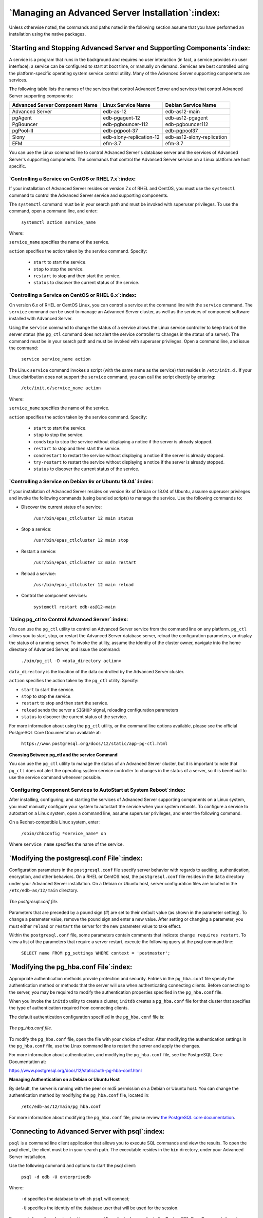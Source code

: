 .. _managing_an_advanced_server_installation:

*************************************************
`Managing an Advanced Server Installation`:index:
*************************************************

Unless otherwise noted, the commands and paths noted in the following
section assume that you have performed an installation using the native
packages.

`Starting and Stopping Advanced Server and Supporting Components`:index:
------------------------------------------------------------------------

A service is a program that runs in the background and requires no user
interaction (in fact, a service provides no user interface); a service
can be configured to start at boot time, or manually on demand. Services
are best controlled using the platform-specific operating system service
control utility. Many of the Advanced Server supporting components are
services.

The following table lists the names of the services that control
Advanced Server and services that control Advanced Server supporting
components:

============================== ======================== ==========================
Advanced Server Component Name Linux Service Name       Debian Service Name
============================== ======================== ==========================
Advanced Server                edb-as-12                edb-as12-main
pgAgent                        edb-pgagent-12           edb-as12-pgagent
PgBouncer                      edb-pgbouncer-112        edb-pgbouncer112
pgPool-II                      edb-pgpool-37            edb-pgpool37
Slony                          edb-slony-replication-12 edb-as12-slony-replication
EFM                            efm-3.7                  efm-3.7
============================== ======================== ==========================

You can use the Linux command line to control Advanced Server's database
server and the services of Advanced Server's supporting components. The
commands that control the Advanced Server service on a Linux platform
are host specific.

`Controlling a Service on CentOS or RHEL 7.x`:index:
~~~~~~~~~~~~~~~~~~~~~~~~~~~~~~~~~~~~~~~~~~~~~~~~~~~~

If your installation of Advanced Server resides on version 7.x of RHEL
and CentOS, you must use the ``systemctl`` command to control the Advanced
Server service and supporting components.

The ``systemctl`` command must be in your search path and must be invoked
with superuser privileges. To use the command, open a command line, and
enter:

        ``systemctl action service_name``

Where:

``service_name`` specifies the name of the service.

``action`` specifies the action taken by the service command. Specify:

  -  ``start`` to start the service.

  -  ``stop`` to stop the service.

  -  ``restart`` to stop and then start the service.

  -  ``status`` to discover the current status of the service.

`Controlling a Service on CentOS or RHEL 6.x`:index:
~~~~~~~~~~~~~~~~~~~~~~~~~~~~~~~~~~~~~~~~~~~~~~~~~~~~

On version 6.x of RHEL or CentOS Linux, you can control a service at the
command line with the ``service`` command. The ``service`` command can be used
to manage an Advanced Server cluster, as well as the services of
component software installed with Advanced Server.

Using the ``service`` command to change the status of a service allows the
Linux service controller to keep track of the server status (the ``pg_ctl``
command does not alert the service controller to changes in the status
of a server). The command must be in your search path and must be
invoked with superuser privileges. Open a command line, and issue the
command:

        ``service service_name action``

The Linux ``service`` command invokes a script (with the same name as the
service) that resides in ``/etc/init.d.`` If your Linux distribution does
not support the ``service`` command, you can call the script directly by
entering:

        ``/etc/init.d/service_name action``

Where:

``service_name`` specifies the name of the service.

``action`` specifies the action taken by the service command. Specify:

  -  ``start`` to start the service.

  -  ``stop`` to stop the service.

  -  ``condstop`` to stop the service without displaying a notice if the
     server is already stopped.

  -  ``restart`` to stop and then start the service.

  -  ``condrestart`` to restart the service without displaying a notice if the
     server is already stopped.

  -  ``try-restart`` to restart the service without displaying a notice if the
     server is already stopped.

  -  ``status`` to discover the current status of the service.


`Controlling a Service on Debian 9x or Ubuntu 18.04`:index:
~~~~~~~~~~~~~~~~~~~~~~~~~~~~~~~~~~~~~~~~~~~~~~~~~~~~~~~~~~~

If your installation of Advanced Server resides on version 9x of Debian or 18.04 of Ubuntu, assume superuser privileges and invoke the following commands (using bundled scripts) to manage the service.  Use the following commands to:

* Discover the current status of a service: 

   ``/usr/bin/epas_ctlcluster 12 main status``

* Stop a service: 

   ``/usr/bin/epas_ctlcluster 12 main stop``

* Restart a service: 

   ``/usr/bin/epas_ctlcluster 12 main restart``

* Reload a service: 

   ``/usr/bin/epas_ctlcluster 12 main reload``

* Control the component services: 

   ``systemctl restart edb-as@12-main``

.. raw:: latex

    \newpage

`Using pg_ctl to Control Advanced Server`:index:
~~~~~~~~~~~~~~~~~~~~~~~~~~~~~~~~~~~~~~~~~~~~~~~~

You can use the ``pg_ctl`` utility to control an Advanced Server service
from the command line on any platform. ``pg_ctl`` allows you to start, stop,
or restart the Advanced Server database server, reload the configuration
parameters, or display the status of a running server. To invoke the
utility, assume the identity of the cluster owner, navigate into the
home directory of Advanced Server, and issue the command:

    ``./bin/pg_ctl -D <data_directory action>``

``data_directory`` is the location of the data controlled by the Advanced
Server cluster.

``action`` specifies the action taken by the ``pg_ctl`` utility. Specify:

-  ``start`` to start the service.

-  ``stop`` to stop the service.

-  ``restart`` to stop and then start the service.

-  ``reload`` sends the server a ``SIGHUP`` signal, reloading configuration
   parameters

-  ``status`` to discover the current status of the service.

For more information about using the ``pg_ctl`` utility, or the command line
options available, please see the official PostgreSQL Core Documentation
available at:

        ``https://www.postgresql.org/docs/12/static/app-pg-ctl.html``

**Choosing Between pg_ctl and the service Command**

You can use the ``pg_ctl`` utility to manage the status of an Advanced
Server cluster, but it is important to note that ``pg_ctl`` does not alert
the operating system service controller to changes in the status of a
server, so it is beneficial to use the service command whenever
possible.

`Configuring Component Services to AutoStart at System Reboot`:index:
~~~~~~~~~~~~~~~~~~~~~~~~~~~~~~~~~~~~~~~~~~~~~~~~~~~~~~~~~~~~~~~~~~~~~

After installing, configuring, and starting the services of Advanced
Server supporting components on a Linux system, you must manually
configure your system to autostart the service when your system reboots.
To configure a service to autostart on a Linux system, open a command
line, assume superuser privileges, and enter the following command.

On a Redhat-compatible Linux system, enter:

        ``/sbin/chkconfig *service_name* on``

Where ``service_name`` specifies the name of the service.

.. _modifying_the_postgresqlconf_file:

.. raw:: latex

    \newpage

`Modifying the postgresql.conf File`:index:
-------------------------------------------

Configuration parameters in the ``postgresql.conf`` file specify server behavior with regards to auditing, authentication, encryption, and other behaviors. On a RHEL or CentOS host, the ``postgresql.conf`` file resides in the ``data`` directory under
your Advanced Server installation. On a Debian or Ubuntu host, server configuration files are located in the ``/etc/edb-as/12/main`` directory.

.. figure:: images/epas_linux_postgresql_conf_file.png
      :alt: the postgresql.conf file
      :align: center
      :scale: 55%

      *The postgresql.conf file.*

Parameters that are preceded by a pound sign (#) are set to their
default value (as shown in the parameter setting). To change a parameter
value, remove the pound sign and enter a new value. After setting or
changing a parameter, you must either ``reload`` or ``restart`` the server
for the new parameter value to take effect.

Within the ``postgresql.conf`` file, some parameters contain comments that
indicate ``change requires restart``. To view a list of the parameters that
require a server restart, execute the following query at the psql
command line:

    ``SELECT name FROM pg_settings WHERE context = 'postmaster';``

.. _modifying_the_pg_hba_conf_file:

.. raw:: latex

    \newpage

`Modifying the pg_hba.conf File`:index:
---------------------------------------

Appropriate authentication methods provide protection and security.
Entries in the ``pg_hba.conf`` file specify the authentication method or
methods that the server will use when authenticating connecting clients.
Before connecting to the server, you may be required to modify the
authentication properties specified in the ``pg_hba.conf`` file.

When you invoke the ``initdb`` utility to create a cluster, ``initdb`` creates a
``pg_hba.conf`` file for that cluster that specifies the type of
authentication required from connecting clients.

The default authentication configuration specified in the ``pg_hba.conf``
file is:

.. figure:: images/epas_linux_pg_hba_conf_file.png
      :alt: the pg_hba.conf file
      :align: center
      :scale: 55%

      *The pg_hba.conf file.*


To modify the ``pg_hba.conf`` file, open the file with your choice of
editor. After modifying the authentication settings in the ``pg_hba.conf``
file, use the Linux command line to restart the server and apply the
changes.

For more information about authentication, and modifying the ``pg_hba.conf``
file, see the PostgreSQL Core Documentation at:

`<https://www.postgresql.org/docs/12/static/auth-pg-hba-conf.html>`__

**Managing Authentication on a Debian or Ubuntu Host**

By default, the server is running with the peer or md5 permission on a Debian or Ubuntu host. You can change the authentication method by modifying the ``pg_hba.conf`` file, located in:

   ``/etc/edb-as/12/main/pg_hba.conf``

For more information about modifying the ``pg_hba.conf`` file, please review `the PostgreSQL core documentation <https://www.postgresql.org/docs/current/auth-pg-hba-conf.html>`_.

.. raw:: latex

    \newpage

`Connecting to Advanced Server with psql`:index:
------------------------------------------------

``psql`` is a command line client application that allows you to execute SQL
commands and view the results. To open the psql client, the client must
be in your search path. The executable resides in the ``bin`` directory,
under your Advanced Server installation.

Use the following command and options to start the psql client:

   ``psql -d edb -U enterprisedb``

Where:

   ``-d`` specifies the database to which ``psql`` will connect;

   ``-U`` specifies the identity of the database user that will be used for the session.

For more information about using the command line client, please refer
to the PostgreSQL Core Documentation at:

`<https://www.postgresql.org/docs/12/static/app-psql.html>`__
